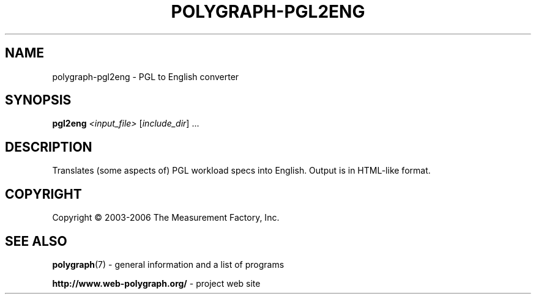.\" DO NOT MODIFY THIS FILE!  It was generated by help2man 1.36.
.TH POLYGRAPH-PGL2ENG "1" "February 2010" "polygraph-pgl2eng - Web Polygraph" "User Commands"
.SH NAME
polygraph-pgl2eng \- PGL to English converter
.SH SYNOPSIS
.B pgl2eng
\fI<input_file> \fR[\fIinclude_dir\fR] ...
.SH DESCRIPTION
Translates (some aspects of) PGL workload specs into English. Output
is in HTML-like format.
.PP

.SH COPYRIGHT
Copyright \(co 2003-2006 The Measurement Factory, Inc.
.SH "SEE ALSO"
.BR polygraph (7)
\- general information and a list of programs

.B \%http://www.web-polygraph.org/
\- project web site
